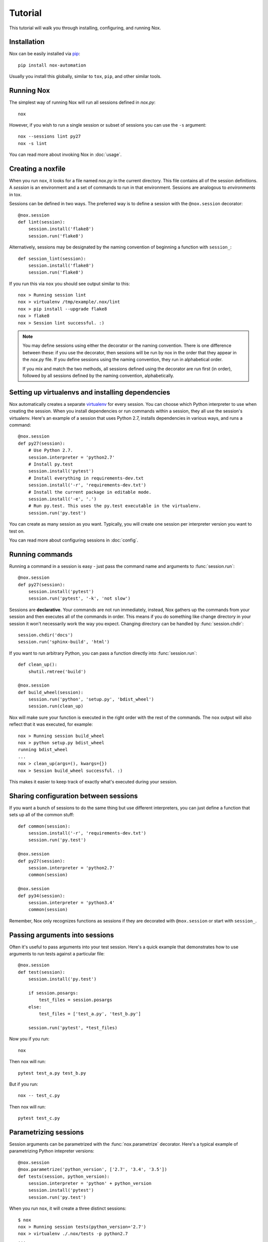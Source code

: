 Tutorial
========

This tutorial will walk you through installing, configuring, and running Nox.


Installation
------------

Nox can be easily installed via `pip`_::

    pip install nox-automation

Usually you install this globally, similar to ``tox``, ``pip``, and other similar tools.


Running Nox
-----------

The simplest way of running Nox will run all sessions defined in `nox.py`::

    nox

However, if you wish to run a single session or subset of sessions you can use the ``-s`` argument::

    nox --sessions lint py27
    nox -s lint

You can read more about invoking Nox in :doc:`usage`.


Creating a noxfile
------------------

When you run ``nox``, it looks for a file named `nox.py` in the current directory. This file contains all of the session definitions. A *session* is an environment and a set of commands to run in that environment. Sessions are analogous to *environments* in tox.

Sessions can be defined in two ways. The preferred way is to define a session with the ``@nox.session`` decorator::

    @nox.session
    def lint(session):
        session.install('flake8')
        session.run('flake8')

Alternatively, sessions may be designated by the naming convention of beginning a function with ``session_``::

    def session_lint(session):
        session.install('flake8')
        session.run('flake8')

If you run this via ``nox`` you should see output similar to this::

    nox > Running session lint
    nox > virtualenv /tmp/example/.nox/lint
    nox > pip install --upgrade flake8
    nox > flake8
    nox > Session lint successful. :)


.. note::

    You may define sessions using either the decorator or the naming convention. There is one difference between these: if you use the decorator, then sessions will be run by nox in the order that they appear in the `nox.py` file. If you define sessions using the naming convention, they run in alphabetical order.

    If you mix and match the two methods, all sessions defined using the decorator are run first (in order), followed by all sessions defined by the naming convention, alphabetically.


Setting up virtualenvs and installing dependencies
--------------------------------------------------

Nox automatically creates a separate `virtualenv`_ for every session. You can choose which Python interpreter to use when creating the session. When you install dependencies or run commands within a session, they all use the session's virtualenv. Here's an example of a session that uses Python 2.7, installs dependencies in various ways, and runs a command::


    @nox.session
    def py27(session):
        # Use Python 2.7.
        session.interpreter = 'python2.7'
        # Install py.test
        session.install('pytest')
        # Install everything in requirements-dev.txt
        session.install('-r', 'requirements-dev.txt')
        # Install the current package in editable mode.
        session.install('-e', '.')
        # Run py.test. This uses the py.test executable in the virtualenv.
        session.run('py.test')


You can create as many session as you want. Typically, you will create one session per interpreter version you want to test on.

You can read more about configuring sessions in :doc:`config`.

Running commands
----------------

Running a command in a session is easy - just pass the command name and arguments to :func:`session.run`::

    @nox.session
    def py27(session):
        session.install('pytest')
        session.run('pytest', '-k', 'not slow')

Sessions are **declarative**. Your commands are not run immediately, instead, Nox gathers up the commands from your session and then executes all of the commands in order. This means if you do something like change directory in your session it won't necessarily work the way you expect. Changing directory can be handled by :func:`session.chdir`::

    session.chdir('docs')
    session.run('sphinx-build', 'html')

If you want to run arbitrary Python, you can pass a function directly into :func:`session.run`::

    def clean_up():
        shutil.rmtree('build')

    @nox.session
    def build_wheel(session):
        session.run('python', 'setup.py', 'bdist_wheel')
        session.run(clean_up)

Nox will make sure your function is executed in the right order with the rest of the commands. The ``nox`` output will also reflect that it was executed, for example::

    nox > Running session build_wheel
    nox > python setup.py bdist_wheel
    running bdist_wheel
    ...
    nox > clean_up(args=(), kwargs={})
    nox > Session build_wheel successful. :)

This makes it easier to keep track of exactly what's executed during your session.

Sharing configuration between sessions
--------------------------------------

If you want a bunch of sessions to do the same thing but use different interpreters, you can just define a function that sets up all of the common stuff::

    def common(session):
        session.install('-r', 'requirements-dev.txt')
        session.run('py.test')

    @nox.session
    def py27(session):
        session.interpreter = 'python2.7'
        common(session)

    @nox.session
    def py34(session):
        session.interpreter = 'python3.4'
        common(session)

Remember, Nox only recognizes functions as sessions if they are decorated with ``@nox.session`` or start with ``session_``.


Passing arguments into sessions
-------------------------------

Often it's useful to pass arguments into your test session. Here's a quick example that demonstrates how to use arguments to run tests against a particular file::

    @nox.session
    def test(session):
        session.install('py.test')

        if session.posargs:
            test_files = session.posargs
        else:
            test_files = ['test_a.py', 'test_b.py']

        session.run('pytest', *test_files)

Now you if you run::

    nox

Then nox will run::

    pytest test_a.py test_b.py

But if you run::

    nox -- test_c.py

Then nox will run::

    pytest test_c.py


.. _parametrized:

Parametrizing sessions
----------------------

Session arguments can be parametrized with the :func:`nox.parametrize` decorator. Here's a typical example of parametrizing Python intepreter versions::

    @nox.session
    @nox.parametrize('python_version', ['2.7', '3.4', '3.5'])
    def tests(session, python_version):
        session.interpreter = 'python' + python_version
        session.install('pytest')
        session.run('py.test')

When you run ``nox``, it will create a three distinct sessions::

    $ nox
    nox > Running session tests(python_version='2.7')
    nox > virtualenv ./.nox/tests -p python2.7
    ...
    nox > Running session tests(python_version='3.4')
    nox > virtualenv ./.nox/tests -p python3.4
    ...
    nox > Running session tests(python_version='3.5')
    nox > virtualenv ./.nox/tests -p python3.5


:func:`nox.parametrize` has the same interface and usage as `py.test's parametrize <https://pytest.org/latest/parametrize.html#_pytest.python.Metafunc.parametrize>`_. You can also stack the decorator to produce sessions that are a combination of the arguments, for example::


    @nox.session
    @nox.parametrize('python_version', ['2.7', '3.4'])
    @nox.parametrize('django_version', ['1.8', '1.9'])
    def tests(session, python_version):
        session.interpreter = 'python' + python_version
        session.install('pytest', 'django==' + django_version)
        session.run('py.test')


If you run ``nox --list-sessions``, you'll see that this generates the following set of sessions::

    * tests(django_version='1.8', python_version='2.7')
    * tests(django_version='1.9', python_version='2.7')
    * tests(django_version='1.8', python_version='3.4')
    * tests(django_version='1.9', python_version='3.4')


If you only want to run one of the parametrized sessions, see :ref:`running_paramed_sessions`.

.. _pip: https://pip.readthedocs.org
.. _flake8: https://flake8.readthedocs.org
.. _virtualenv: https://virtualenv.readthedocs.org
